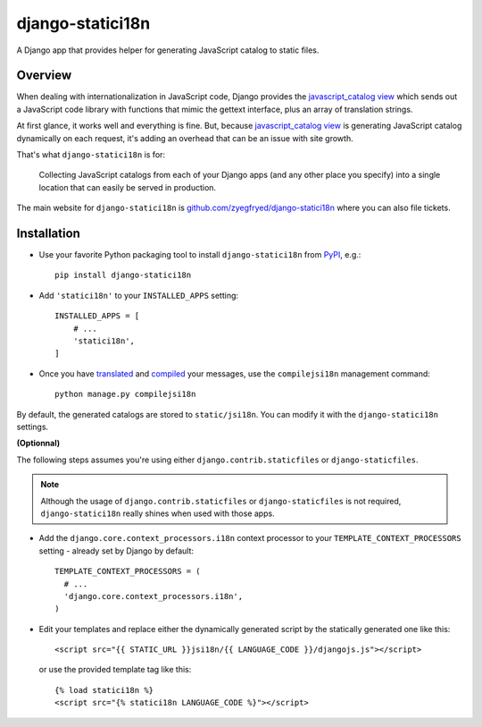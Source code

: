 =================
django-statici18n
=================

.. image:: https://travis-ci.org/zyegfryed/django-statici18n.png?branch=master
   :alt: Build Status
   :target: https://travis-ci.org/zyegfryed/django-statici18n

.. image:: https://coveralls.io/repos/zyegfryed/django-statici18n/badge.png?branch=master
  :target: https://coveralls.io/r/zyegfryed/django-statici18n?branch=master

A Django app that provides helper for generating JavaScript catalog to static
files.

Overview
--------

When dealing with internationalization in JavaScript code, Django provides the
`javascript_catalog view`_ which sends out a JavaScript code library with
functions that mimic the gettext interface, plus an array of translation
strings.

At first glance, it works well and everything is fine. But, because
`javascript_catalog view`_ is generating JavaScript catalog dynamically on
each request, it's adding an overhead that can be an issue with site growth.

That's what ``django-statici18n`` is for:

    Collecting JavaScript catalogs from each of your Django apps (and any other
    place you specify) into a single location that can easily be served in
    production.

The main website for ``django-statici18n`` is
`github.com/zyegfryed/django-statici18n`_ where you can also file tickets.

.. _javascript_catalog view: http://docs.djangoproject.com/en/1.5/topics/i18n/translation/#module-django.views.i18n
.. _github.com/zyegfryed/django-statici18n: https://github.com/zyegfryed/django-statici18n

Installation
------------

- Use your favorite Python packaging tool to install ``django-statici18n``
  from `PyPI`_, e.g.::

    pip install django-statici18n

- Add ``'statici18n'`` to your ``INSTALLED_APPS`` setting::

    INSTALLED_APPS = [
        # ...
        'statici18n',
    ]

- Once you have `translated`_ and `compiled`_ your messages, use the
  ``compilejsi18n``   management command::

    python manage.py compilejsi18n

By default, the generated catalogs are stored to ``static/jsi18n``. You can modify it with the ``django-statici18n`` settings.

**(Optionnal)**

The following steps assumes you're using either ``django.contrib.staticfiles``
or ``django-staticfiles``.

.. note::

  Although the usage of ``django.contrib.staticfiles`` or ``django-staticfiles``
  is not required, ``django-statici18n`` really shines when used with those apps.

- Add the ``django.core.context_processors.i18n`` context processor to your
  ``TEMPLATE_CONTEXT_PROCESSORS`` setting - already set by Django by default::

    TEMPLATE_CONTEXT_PROCESSORS = (
      # ...
      'django.core.context_processors.i18n',
    )

- Edit your templates and replace either the dynamically generated script by the
  statically generated one like this::

    <script src="{{ STATIC_URL }}jsi18n/{{ LANGUAGE_CODE }}/djangojs.js"></script>

  or use the provided template tag like this::

    {% load statici18n %}
    <script src="{% statici18n LANGUAGE_CODE %}"></script>

.. _PyPI: http://pypi.python.org/pypi/django-statici18n
.. _translated: http://docs.djangoproject.com/en/1.5/topics/i18n/translation/#message-files
.. _compiled: http://docs.djangoproject.com/en/1.5/topics/i18n/translation/#compiling-message-files
